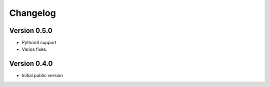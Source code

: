 Changelog
=========


Version 0.5.0
-------------

- Python3 support
- Varios fixes.

Version 0.4.0
-------------

- Initial public version
